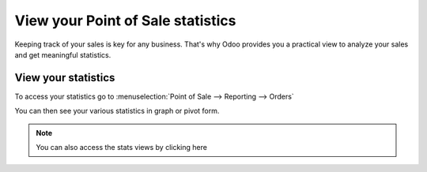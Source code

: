 ==================================
View your Point of Sale statistics
==================================

Keeping track of your sales is key for any business. That's why Odoo
provides you a practical view to analyze your sales and get meaningful
statistics.

View your statistics
====================

To access your statistics go to :menuselection:`Point of Sale -->
Reporting --> Orders`

You can then see your various statistics in graph or pivot form.

.. image:: media/statistics01.png
    :align: center

.. note::
    You can also access the stats views by clicking here

.. image:: media/statistics02.png
    :align: center
